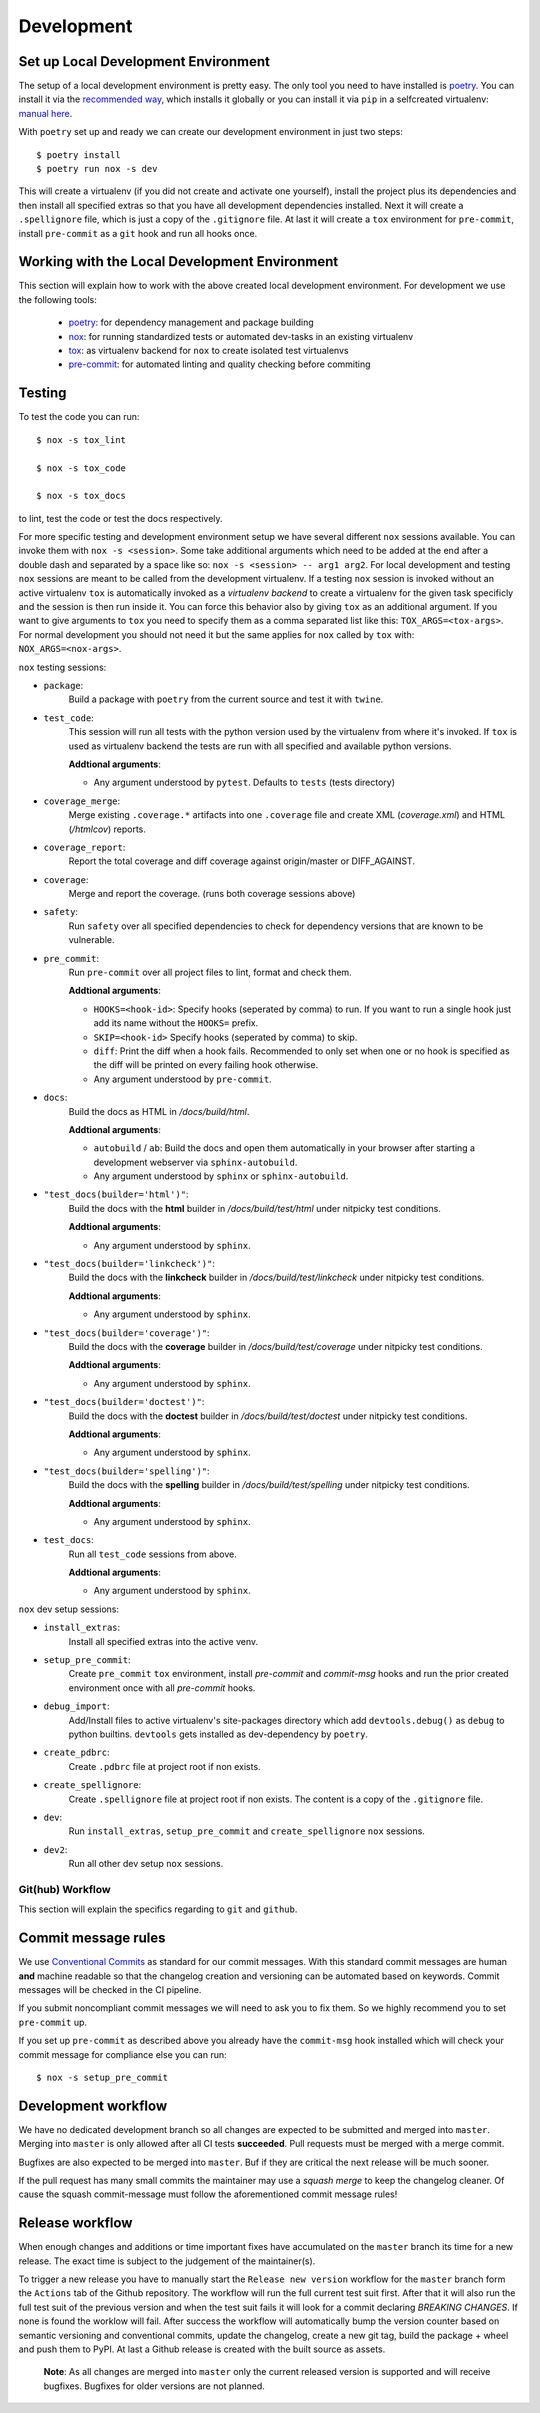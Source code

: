 Development
===========


Set up Local Development Environment
~~~~~~~~~~~~~~~~~~~~~~~~~~~~~~~~~~~~

The setup of a local development environment is pretty easy. The only tool you need to
have installed is `poetry <https://python-poetry.org/docs/>`__. You can install it
via the `recommended way <https://python-poetry.org/docs/#installation>`__, which
installs it globally or you can install it via ``pip`` in a selfcreated virtualenv:
`manual here <https://packaging.python.org/guides/installing-using-pip-and-virtual-environments/>`__.

With ``poetry`` set up and ready we can create our development environment in just two
steps::

    $ poetry install
    $ poetry run nox -s dev

This will create a virtualenv (if you did not create and activate one yourself),
install the project plus its dependencies and then install all specified extras so that
you have all development dependencies installed. Next it will create a ``.spellignore``
file, which is just a copy of the ``.gitignore`` file. At last it will create a ``tox``
environment for ``pre-commit``, install ``pre-commit`` as a ``git`` hook and run all
hooks once.


Working with the Local Development Environment
~~~~~~~~~~~~~~~~~~~~~~~~~~~~~~~~~~~~~~~~~~~~~~

This section will explain how to work with the above created local development
environment. For development we use the following tools:

    - `poetry <https://python-poetry.org/docs/>`__:
      for dependency management and package building
    - `nox <https://nox.thea.codes/>`__:
      for running standardized tests or automated dev-tasks in an existing virtualenv
    - `tox <https://tox.readthedocs.io/>`__:
      as virtualenv backend for ``nox`` to create isolated test virtualenvs
    - `pre-commit <https://pre-commit.com/>`__:
      for automated linting and quality checking before commiting


Testing
~~~~~~~

To test the code you can run::

    $ nox -s tox_lint

    $ nox -s tox_code

    $ nox -s tox_docs

to lint, test the code or test the docs respectively.

For more specific testing and development environment setup we have several different
``nox`` sessions available. You can invoke them with ``nox -s <session>``. Some take
additional arguments which need to be added at the end after a double dash and separated
by a space like so: ``nox -s <session> -- arg1 arg2``. For local development and testing
``nox`` sessions are meant to be called from the development virtualenv. If a testing
``nox`` session is invoked without an active virtualenv ``tox`` is automatically invoked
as a *virtualenv backend* to create a virtualenv for the given task specificly and the
session is then run inside it. You can force this behavior also by giving ``tox`` as an
additional argument. If you want to give arguments to ``tox`` you need to specify them
as a comma separated list like this: ``TOX_ARGS=<tox-args>``. For normal development you
should not need it but the same applies for ``nox`` called by ``tox`` with:
``NOX_ARGS=<nox-args>``.

``nox`` testing sessions:

- ``package``:
    Build a package with ``poetry`` from the current source and test it with ``twine``.

- ``test_code``:
    This session will run all tests with the python version used by the virtualenv from
    where it's invoked. If ``tox`` is used as virtualenv backend the tests are run with
    all specified and available python versions.

    **Addtional arguments**:

    * Any argument understood by ``pytest``. Defaults to ``tests`` (tests directory)

- ``coverage_merge``:
    Merge existing ``.coverage.*`` artifacts into one ``.coverage`` file and create XML
    (*coverage.xml*) and HTML (*/htmlcov*) reports.

- ``coverage_report``:
    Report the total coverage and diff coverage against origin/master or DIFF_AGAINST.

- ``coverage``:
    Merge and report the coverage. (runs both coverage sessions above)

- ``safety``:
    Run ``safety`` over all specified dependencies to check for dependency versions that
    are known to be vulnerable.

- ``pre_commit``:
    Run ``pre-commit`` over all project files to lint, format and check them.

    **Addtional arguments**:

    * ``HOOKS=<hook-id>``: Specify hooks (seperated by comma) to run. If you want to run
      a single hook just add its name without the ``HOOKS=`` prefix.
    * ``SKIP=<hook-id>`` Specify hooks (seperated by comma) to skip.
    * ``diff``: Print the diff when a hook fails. Recommended to only set when one or
      no hook is specified as the diff will be printed on every failing hook otherwise.
    * Any argument understood by ``pre-commit``.

- ``docs``:
    Build the docs as HTML in */docs/build/html*.

    **Addtional arguments**:

    * ``autobuild`` / ``ab``: Build the docs and open them automatically in your browser
      after starting a development webserver via ``sphinx-autobuild``.
    * Any argument understood by ``sphinx`` or ``sphinx-autobuild``.

- ``"test_docs(builder='html')"``:
    Build the docs with the **html** builder in */docs/build/test/html*
    under nitpicky test conditions.

    **Addtional arguments**:

    * Any argument understood by ``sphinx``.

- ``"test_docs(builder='linkcheck')"``:
    Build the docs with the **linkcheck** builder in */docs/build/test/linkcheck*
    under nitpicky test conditions.

    **Addtional arguments**:

    * Any argument understood by ``sphinx``.

- ``"test_docs(builder='coverage')"``:
    Build the docs with the **coverage** builder in */docs/build/test/coverage*
    under nitpicky test conditions.

    **Addtional arguments**:

    * Any argument understood by ``sphinx``.

- ``"test_docs(builder='doctest')"``:
    Build the docs with the **doctest** builder in */docs/build/test/doctest*
    under nitpicky test conditions.

    **Addtional arguments**:

    * Any argument understood by ``sphinx``.

- ``"test_docs(builder='spelling')"``:
    Build the docs with the **spelling** builder in */docs/build/test/spelling*
    under nitpicky test conditions.

    **Addtional arguments**:

    * Any argument understood by ``sphinx``.

- ``test_docs``:
    Run all ``test_code`` sessions from above.

    **Addtional arguments**:

    * Any argument understood by ``sphinx``.


``nox`` dev setup sessions:

- ``install_extras``:
    Install all specified extras into the active venv.

- ``setup_pre_commit``:
    Create ``pre_commit`` ``tox`` environment, install *pre-commit* and *commit-msg*
    hooks and run the prior created environment once with all *pre-commit* hooks.

- ``debug_import``:
    Add/Install files to active virtualenv's site-packages directory which add
    ``devtools.debug()`` as ``debug`` to python builtins. ``devtools`` gets installed
    as dev-dependency by ``poetry``.

- ``create_pdbrc``:
    Create ``.pdbrc`` file at project root if non exists.

- ``create_spellignore``:
    Create ``.spellignore`` file at project root if non exists. The content is a copy of
    the ``.gitignore`` file.

- ``dev``:
    Run ``install_extras``, ``setup_pre_commit`` and ``create_spellignore`` ``nox``
    sessions.

- ``dev2``:
    Run all other dev setup ``nox`` sessions.


Git(hub) Workflow
-----------------

This section will explain the specifics regarding to ``git`` and ``github``.


Commit message rules
~~~~~~~~~~~~~~~~~~~~

We use `Conventional Commits <https://www.conventionalcommits.org/en/v1.0.0/>`__ as
standard for our commit messages. With this standard commit messages are human **and**
machine readable so that the changelog creation and versioning can be automated based
on keywords. Commit messages will be checked in the CI pipeline.

If you submit noncompliant commit messages we will need to ask you to fix them. So we
highly recommend you to set ``pre-commit`` up.

If you set up ``pre-commit`` as described above you already have the ``commit-msg`` hook
installed which will check your commit message for compliance else you can run::

    $ nox -s setup_pre_commit


Development workflow
~~~~~~~~~~~~~~~~~~~~

We have no dedicated development branch so all changes are expected to be submitted and
merged into ``master``. Merging into ``master`` is only allowed after all CI tests
**succeeded**. Pull requests must be merged with a merge commit.

Bugfixes are also expected to be merged into ``master``. Buf if they are
critical the next release will be much sooner.

If the pull request has many small commits the maintainer may use a *squash merge* to
keep the changelog cleaner. Of cause the squash commit-message must follow the
aforementioned commit message rules!


Release workflow
~~~~~~~~~~~~~~~~

When enough changes and additions or time important fixes have accumulated on the
``master`` branch its time for a new release. The exact time is subject to the
judgement of the maintainer(s).

To trigger a new release you have to manually start the ``Release new version`` workflow
for the ``master`` branch form the ``Actions`` tab of the Github repository. The
workflow will run the full current test suit first. After that it will also run the full
test suit of the previous version and when the test suit fails it will look for a commit
declaring *BREAKING CHANGES*. If none is found the worklow will fail. After success the
workflow will automatically bump the version counter based on semantic versioning and
conventional commits, update the changelog, create a new git tag, build the
package + wheel and push them to PyPI. At last a Github release is created with the built
source as assets.

    **Note**: As all changes are merged into ``master`` only the current released
    version is supported and will receive bugfixes. Bugfixes for older versions are not
    planned.
